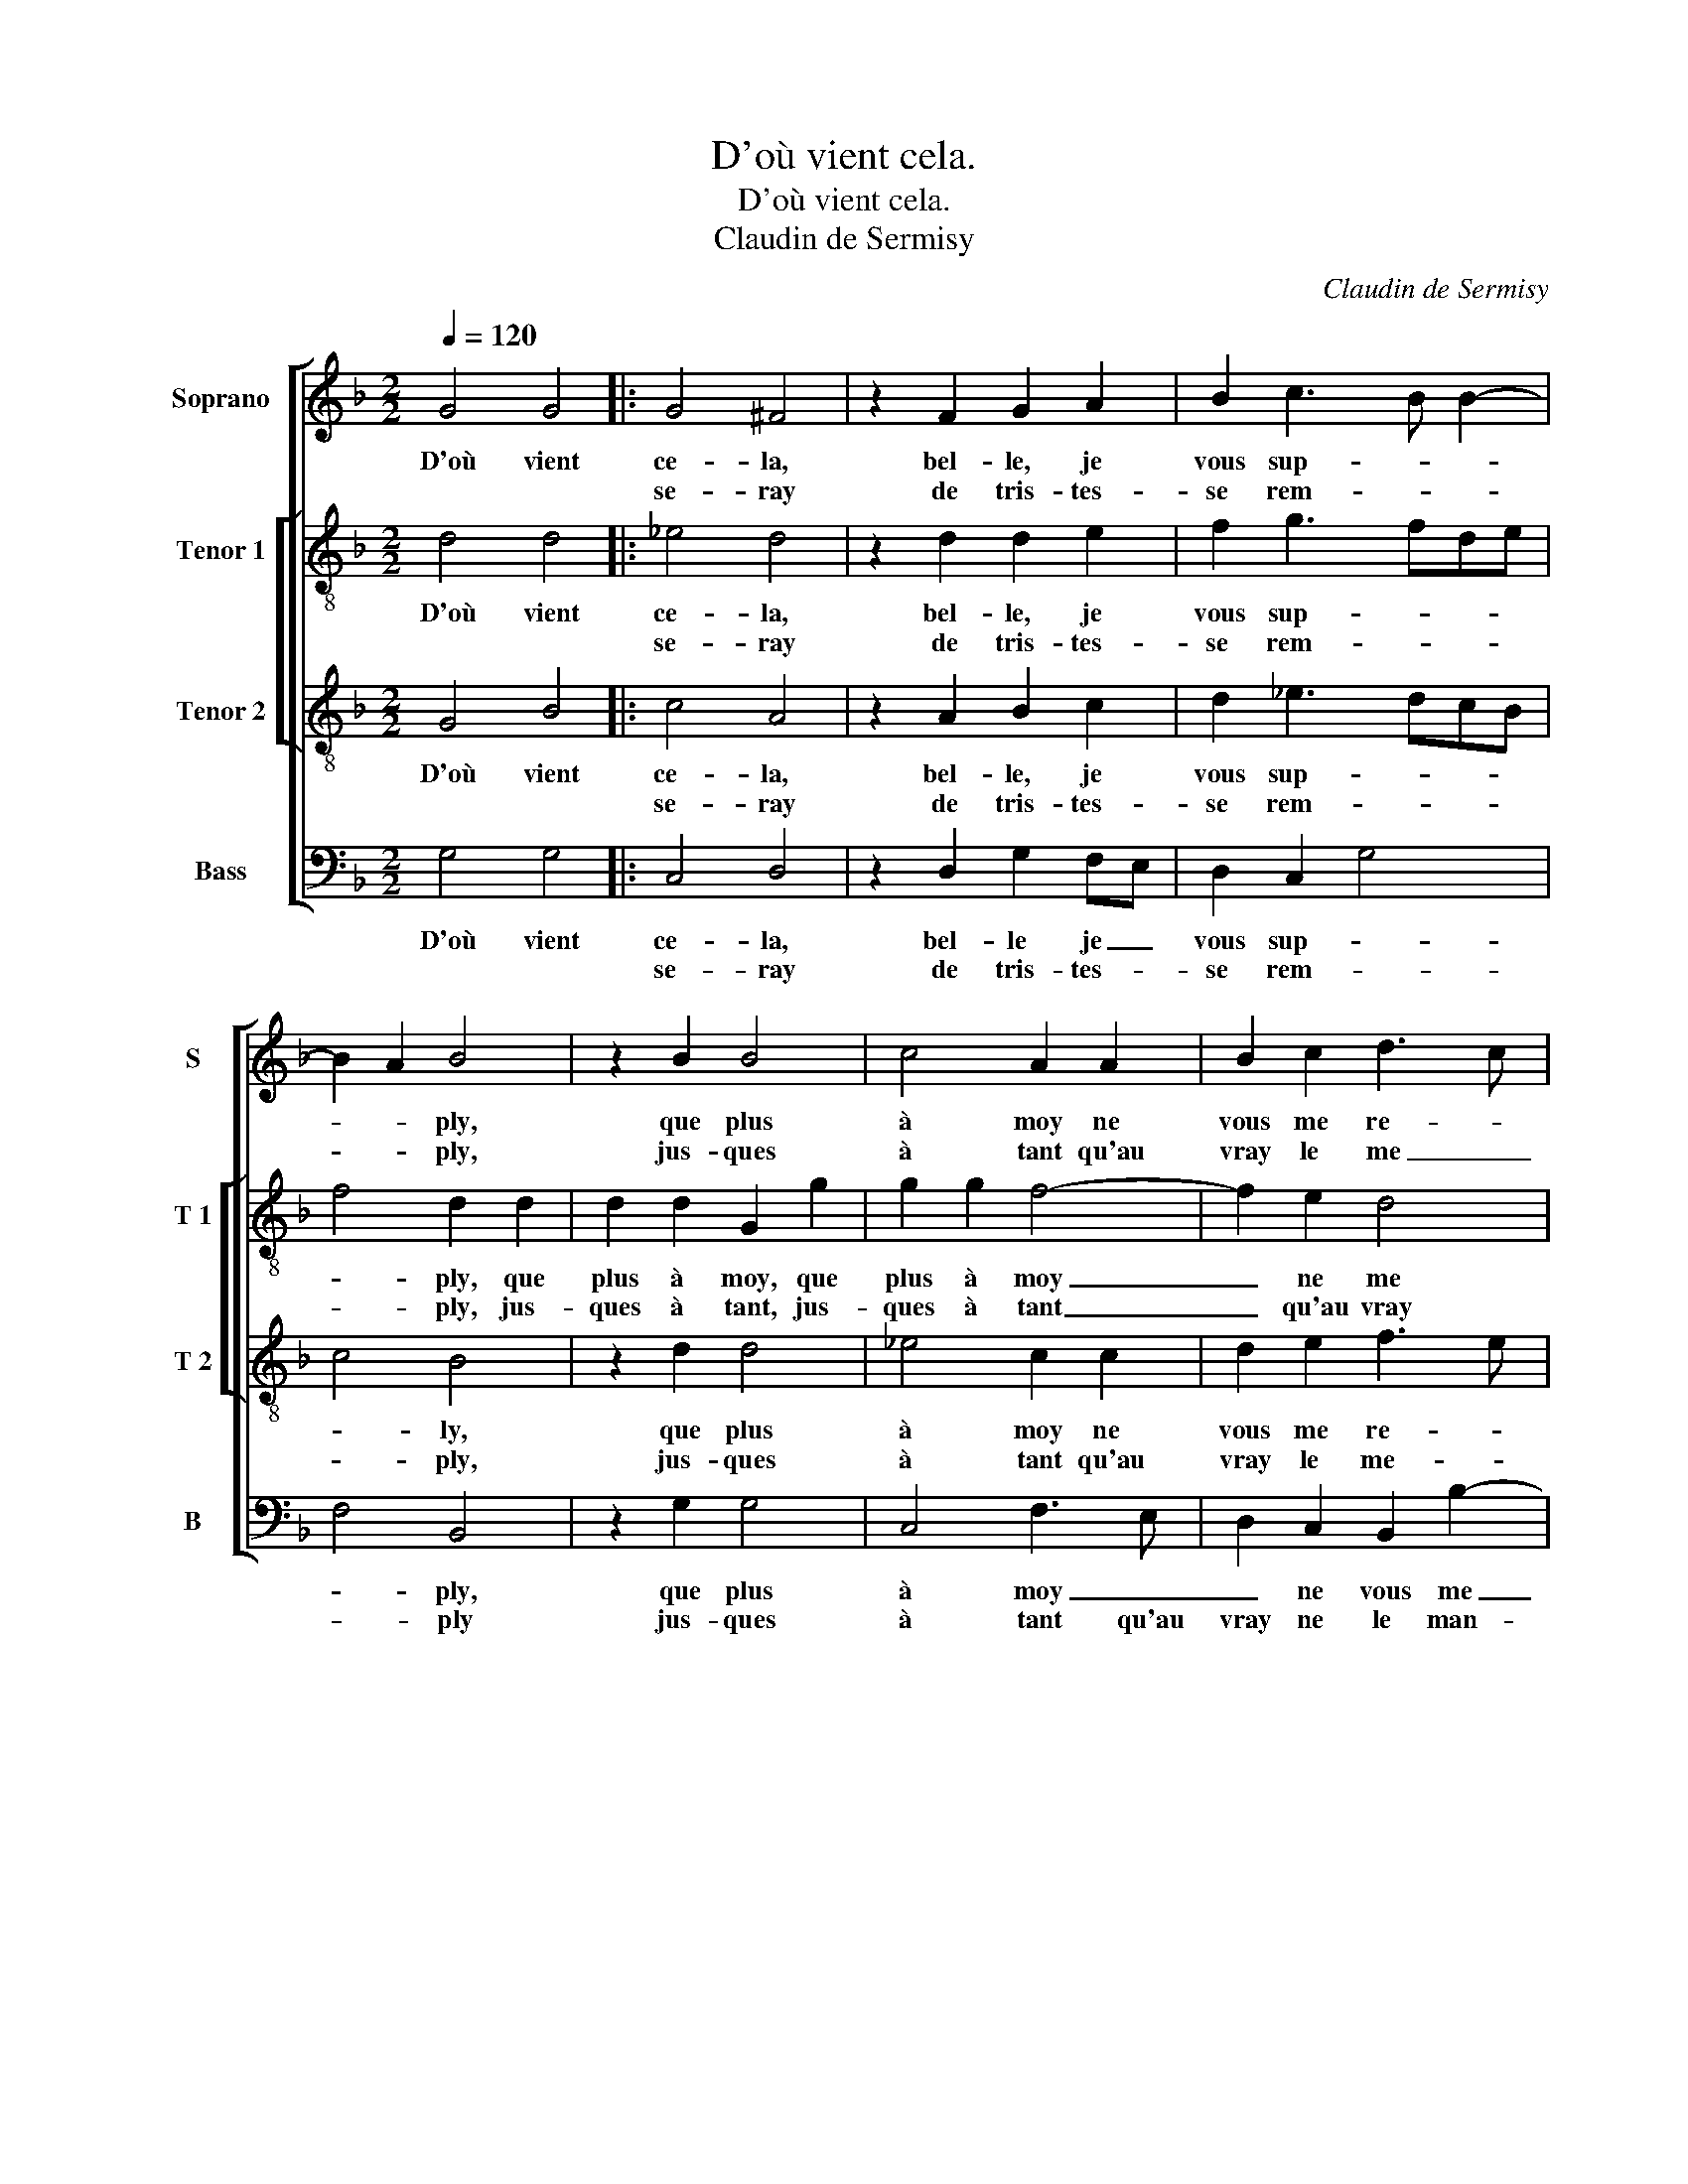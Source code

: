 X:1
T:D'où vient cela.
T:D'où vient cela.
T:Claudin de Sermisy
C:Claudin de Sermisy
%%score [ 1 [ 2 3 ] 4 ]
L:1/8
Q:1/4=120
M:2/2
K:F
V:1 treble nm="Soprano" snm="S"
V:2 treble-8 nm="Tenor 1" snm="T 1"
V:3 treble-8 nm="Tenor 2" snm="T 2"
V:4 bass nm="Bass" snm="B"
V:1
 G4 G4 |: G4 ^F4 | z2 F2 G2 A2 | B2 c3 B B2- | B2 A2 B4 | z2 B2 B4 | c4 A2 A2 | B2 c2 d3 c | %8
w: D'où vient|ce- la,|bel- le, je|vous sup- * *|* * ply,|que plus|à moy ne|vous me re- *|
w: |se- ray|de tris- tes-|se rem- * *|* * ply,|jus- ques|à tant qu'au|vray le me _|
 B2 A3 G G2- | G2 ^F2 G4 |1 z2 G2 G4 :|2 G2 ^F2 G2 B2 || B4 c4 | d4 z2 B2 | B2 B2 A3 G | %15
w: * com- * man-|* * dez,|tous- jours|* * * je|croy que|plus, d'a-|my ne de- *|
w: _ man- * *|||* * dez, _|_ _|||
 AB c3 B B2- | B2 A2 B4 | z2 G2 G4 | G4 ^F4 |"^-natural" z2 F2 G2 A2 | B2 A3 G G2- | G2 ^F2 G4 |: %22
w: * * man- * *|* * dez,|ou mau-|vais bruit|de moy on|vous re- * vel-|* * le|
w: |||||||
 z2 B2 B4 | c4 A2 A2 | B2 c2 d3 c | B2 A3 G G2- |1 G2 ^F2 G4 :|2 G2 ^F2 G4- || G8 |] %29
w: ou vos-|tre coeur a|fait a- mour _|_ nou- * vel-|* * le,|* * le.|_|
w: |||||||
V:2
 d4 d4 |: _e4 d4 | z2 d2 d2 e2 | f2 g3 fde | f4 d2 d2 | d2 d2 G2 g2 | g2 g2 f4- | f2 e2 d4 | %8
w: D'où vient|ce- la,|bel- le, je|vous sup- * * *|* ply, que|plus à moy, que|plus à moy|_ ne me|
w: |se- ray|de tris- tes-|se rem- * * *|* ply, jus-|ques à tant, jus-|ques à tant|_ qu'au vray|
 f4 _e2 c2 | d8 |1 z2 d2 d4 :|2 d4 z2 g2 || f2 g2 a4- | a4 z2 g2 | g2 g2 f4- | f2 g4 fe | f4 d4 | %17
w: re- com- man-|dez,|tous- jours|* je|croy que plus,|_ d'a-|my ne de-|* man- * *|* dez,|
w: le me mn-|||dez, *||||||
 z2 _e2 e4 | _e4 d4 | z2 d2 d2 f2 |"^(1)" f2 f4 e2 | d3 c B2 d2 |: d2 d2 G2 g2 | g2 g2 f4- | %24
w: ou mau-|vais bruit|de moy on|vous re- vel-|* * le, ou|vos- tre coeur a|fait a- mour|
w: |||||||
 f2 e2 d4 | f4 _e2 c2 |1 d4 B2 d2 :|2 d4 =B4- || B8 |] %29
w: _ nou- vel-||* le, ou|* le.|_|
w: |||||
V:3
 G4 B4 |: c4 A4 | z2 A2 B2 c2 | d2 _e3 dcB | c4 B4 | z2 d2 d4 | _e4 c2 c2 | d2 e2 f3 e | %8
w: D'où vient|ce- la,|bel- le, je|vous sup- * * *|* ly,|que plus|à moy ne|vous me re- *|
w: |se- ray|de tris- tes-|se rem- * * *|* ply,|jus- ques|à tant qu'au|vray le me- *|
 d2 c3 BAG | A2 A2 G4 |1 z2 G2 B4 :|2 A4 G4 || z2 d2 e4 | f4 d4 | z2 d2 d2 d2 | c2 _e3 dcB | %16
w: * com- * * *|* man- dez,|tous- jours||je croy|que plus|d'a- my ne|de- man- * * *|
w: * man- * * *|||* dez,-|||||
 c4 B4 | z2 B2 B4 | c4 A4 | z2 A2 B2 c2 | d2 c3 BAG | A2 A2 G4 |: z2 d2 d4 | _e4 c2 c2 | %24
w: * dez,|ou mau-|vais bruit|de moy on|vous re- * * *|* vel- le,|ou vos-|tre coeur a|
w: ||||||||
 d2 e2 f3 e | d2 c2 cB AG |1 A4 G4 :|2 A4 G4- || G8 |] %29
w: fait a- mour _|_ nou- vel- * * *|* le,|* le.|_|
w: |||||
V:4
 G,4 G,4 |: C,4 D,4 | z2 D,2 G,2 F,E, | D,2 C,2 G,4 | F,4 B,,4 | z2 G,2 G,4 | C,4 F,3 E, | %7
w: D'où vient|ce- la,|bel- le je _|vous sup- *|* ply,|que plus|à moy _|
w: |se- ray|de tris- tes- *|se rem- *|* ply|jus- ques|à tant qu'au|
 D,2 C,2 B,,2 B,2- | B,2 F,2 G,2 F,_E, | D,4 G,,4 |1 z2 G,2 G,4 :|2 D,4 G,2 G,2 || B,4 A,4 | %13
w: _ ne vous me|_ re- com- * *|man- dez,|tous- jours-|* * je|croy que|
w: vray ne le man-||||* dez, _|_ _|
 D,4 z2 G,2 | G,2 G,2 D,3 E, | F,2 C,2 G,4 | F,4 B,,4 | z2 _E,2 E,4 | C,4 D,4 | z2 D,2 G,2 F,2 | %20
w: plus d'a-|my ne de- *|* man- *|* dez,|ou mau-|vais _|de moy on|
w: |||||||
 B,,2 F,4 G,2 | D,4 G,,4 |: z2 G,2 G,4 | C,4 F,3 E, | D,2 C,2 B,,2 B,2- | B,2 F,2 G,2 _E,2 |1 %26
w: vous re- *|vel- le,|ou vos-|tre coeur _|_ a fait a-|* mour nou- vel-|
w: ||||||
 D,4 G,,4 :|2 D,4 G,,4- || G,,8 |] %29
w: * le,|* le.|_|
w: |||

